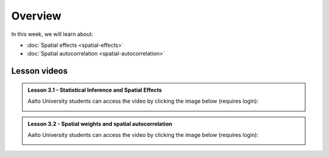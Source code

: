 Overview
========

In this week, we will learn about:

- :doc:`Spatial effects <spatial-effects>`
- :doc:`Spatial autocorrelation <spatial-autocorrelation>`


Lesson videos
-------------

.. admonition:: Lesson 3.1 - Statistical Inference and Spatial Effects

    Aalto University students can access the video by clicking the image below (requires login):

    .. figure:: img/Lesson3.1.png
        :target: https://aalto.cloud.panopto.eu/Panopto/Pages/Viewer.aspx?id=b76ad944-2414-4398-bbd8-b1fc0077932a
        :width: 500px
        :align: left

.. admonition:: Lesson 3.2 - Spatial weights and spatial autocorrelation

    Aalto University students can access the video by clicking the image below (requires login):

    .. figure:: img/Lesson3.2.png
        :target: https://aalto.cloud.panopto.eu/Panopto/Pages/Viewer.aspx?id=4f84db08-1e67-4830-87c1-b1fe00779138
        :width: 500px
        :align: left

